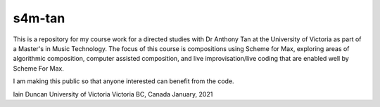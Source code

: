s4m-tan
=======

This is a repository for my course work for a directed studies with Dr Anthony Tan at
the University of Victoria as part of a Master's in Music Technology. The focus
of this course is compositions using Scheme for Max, exploring areas of algorithmic
composition, computer assisted composition, and live improvisation/live coding
that are enabled well by Scheme For Max. 

I am making this public so that anyone interested can benefit from the code.

Iain Duncan
University of Victoria
Victoria BC, Canada
January, 2021
